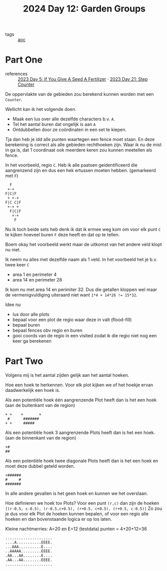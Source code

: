 :PROPERTIES:
:ID:       537206c1-5275-44e7-8df4-1627d60aa1e4
:END:
#+title: 2024 Day 12: Garden Groups
#+filetags: :python:
- tags :: [[id:3b4d4e31-7340-4c89-a44d-df55e5d0a3d3][aoc]]

* Part One

- references :: [[id:bdace667-0f38-439d-a3b5-dcea7611b69f][2023 Day 5: If You Give A Seed A Fertilizer]] · [[id:e19d21af-f4a0-4c5c-a50d-c0f9c1471163][2023 Day 21: Step Counter]]

De oppervlakte van de gebieden zou berekend kunnen worden met een =Counter=.

Wellicht kan ik het volgende doen.

- Maak een lus over alle dezelfde characters b.v. =A=.
- Tel het aantal buren dat ongelijk is aan =A=
- Ontdubbellen door ze coördinaten in een set te kiepen.

Tja dan heb je idd alle punten waartegen een fence moet staan.
En deze berekening is correct als alle gebieden rechthoeken zijn.
Waar ik nu de mist in ga is, dat 1 coordinaat ook meerdere keren zou kunnen meetellen als fence.

In het voorbeeld, regio ~C~. Heb ik alle paatsen geidentificeerd die aangrenzend zijn en dus een hek ertussen moeten hebben. (gemarkeerd met ~F~)

#+begin_src 
  F
 +-+
F|C|F
 + +-+
F|C C|F
 +-+ +
  F|C|F
   +-+
    F
#+end_src

Nu ik toch beide sets heb denk ik dat ik ermee weg kom om voor elk punt ~C~ te kijken hoeveel buren ~F~ deze heeft en dat op te tellen.

Boem okay het voorbeeld werkt maar de uitkomst van het andere veld klopt nu niet.

Ik neem nu alles met dezelfde naam als 1 veld.
In  het voorbeeld het je b.v. twee keer ~C~

- area 1 en perimeter 4
- area 14 en perimeter 28

Ik kom nu met area 14 en perimiter 32. Dus die getallen kloppen wel maar de vermenigvuldiging uiteraard niet want ~1*4 + 14*26 != 15*32~.

Idee nu
- lus door alle plots
- bepaal voor een plot de regio waar deze in valt (flood-fill)
- bepaal buren
- bepaal fences obv regio en buren
- gooi coords van de regio in een visited
  zodat ik die regio niet nog een keer ga berekenen


* Part Two

Volgens mij is het aantal zijden gelijk aan het aantal hoeken.

Hoe een hoek te herkennen.
Voor elk plot kijken we of het hoekje ervan daadwerkelijk een hoek is.

Als een potentiële hoek één aangrenzende Plot heeft dan is het een hoek (aan de buitenkant van de region)

#+begin_src
+ +    +       +
 #      #######
+ +     #####
#+end_src

Als een potentiële hoek 3 aangrenzende Plots heeft dan is het een hoek. (aan de binnenkant van de region)
#+begin_src
+#
##
#+end_src


Als een potentiële hoek twee diagonale Plots heeft dan is het een hoek en moet deze dubbel geteld worden.
#+begin_src
+######
#     #
#######
#+end_src

In alle andere gevallen is het geen hoek en kunnen we het overslaan.

Hoe definieren we hoek tov Plots?
Voor een punt =(r,c)= dan zijn de hoeken ~[(r-0.5, c-0.5), (r-0.5,c+0.5), (r+0.5, c+0.5), (r+0.5, c-0.5)]~
Zo zou je dus voor elk Plot de hoeken kunnen bepalen, of voor een regio alle hoeken en dan bovenstaande logica er op los laten.

Kleine nachtmerries: A=20 en E=12 (testdata) punten = 4+20+12=36

#+begin_src
.....................
....A...........EEEE.
...AAA..........E....
..AAAAA.........EEEE.
.AA...AA........E....
.AA...AA........EEEE.
.....................
#+end_src
